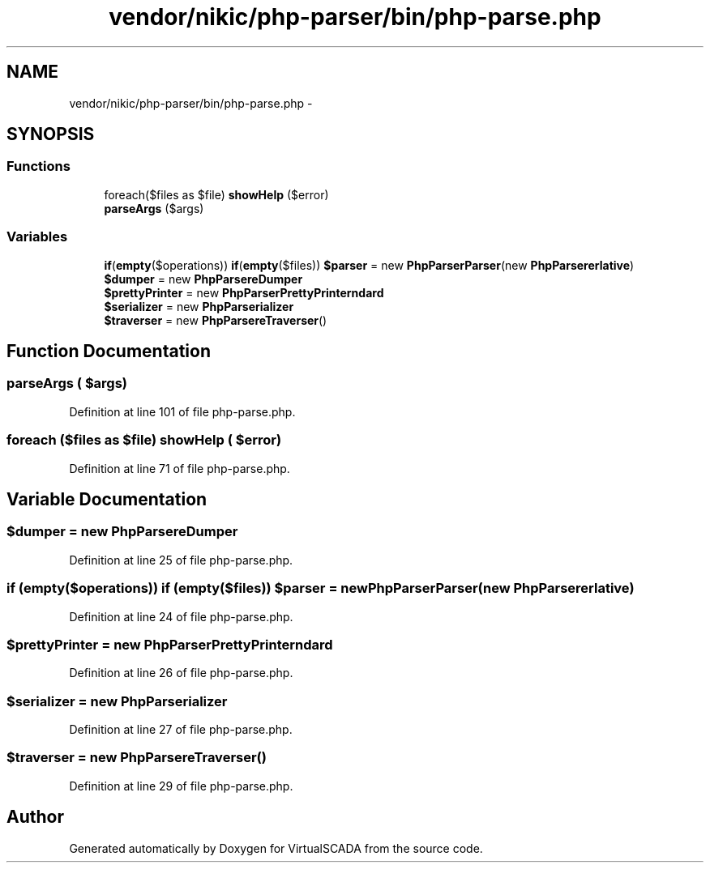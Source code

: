 .TH "vendor/nikic/php-parser/bin/php-parse.php" 3 "Tue Apr 14 2015" "Version 1.0" "VirtualSCADA" \" -*- nroff -*-
.ad l
.nh
.SH NAME
vendor/nikic/php-parser/bin/php-parse.php \- 
.SH SYNOPSIS
.br
.PP
.SS "Functions"

.in +1c
.ti -1c
.RI "foreach($files as $file) \fBshowHelp\fP ($error)"
.br
.ti -1c
.RI "\fBparseArgs\fP ($args)"
.br
.in -1c
.SS "Variables"

.in +1c
.ti -1c
.RI "\fBif\fP(\fBempty\fP($operations)) \fBif\fP(\fBempty\fP($files)) \fB$parser\fP = new \fBPhpParser\\Parser\fP(new \fBPhpParser\\Lexer\\Emulative\fP)"
.br
.ti -1c
.RI "\fB$dumper\fP = new \fBPhpParser\\NodeDumper\fP"
.br
.ti -1c
.RI "\fB$prettyPrinter\fP = new \fBPhpParser\\PrettyPrinter\\Standard\fP"
.br
.ti -1c
.RI "\fB$serializer\fP = new \fBPhpParser\\Serializer\\XML\fP"
.br
.ti -1c
.RI "\fB$traverser\fP = new \fBPhpParser\\NodeTraverser\fP()"
.br
.in -1c
.SH "Function Documentation"
.PP 
.SS "parseArgs ( $args)"

.PP
Definition at line 101 of file php-parse\&.php\&.
.SS "foreach ($files as $file) showHelp ( $error)"

.PP
Definition at line 71 of file php-parse\&.php\&.
.SH "Variable Documentation"
.PP 
.SS "$dumper = new \fBPhpParser\\NodeDumper\fP"

.PP
Definition at line 25 of file php-parse\&.php\&.
.SS "\fBif\fP (\fBempty\fP($operations)) \fBif\fP (\fBempty\fP($files)) $parser = new \fBPhpParser\\Parser\fP(new \fBPhpParser\\Lexer\\Emulative\fP)"

.PP
Definition at line 24 of file php-parse\&.php\&.
.SS "$prettyPrinter = new \fBPhpParser\\PrettyPrinter\\Standard\fP"

.PP
Definition at line 26 of file php-parse\&.php\&.
.SS "$serializer = new \fBPhpParser\\Serializer\\XML\fP"

.PP
Definition at line 27 of file php-parse\&.php\&.
.SS "$traverser = new \fBPhpParser\\NodeTraverser\fP()"

.PP
Definition at line 29 of file php-parse\&.php\&.
.SH "Author"
.PP 
Generated automatically by Doxygen for VirtualSCADA from the source code\&.
